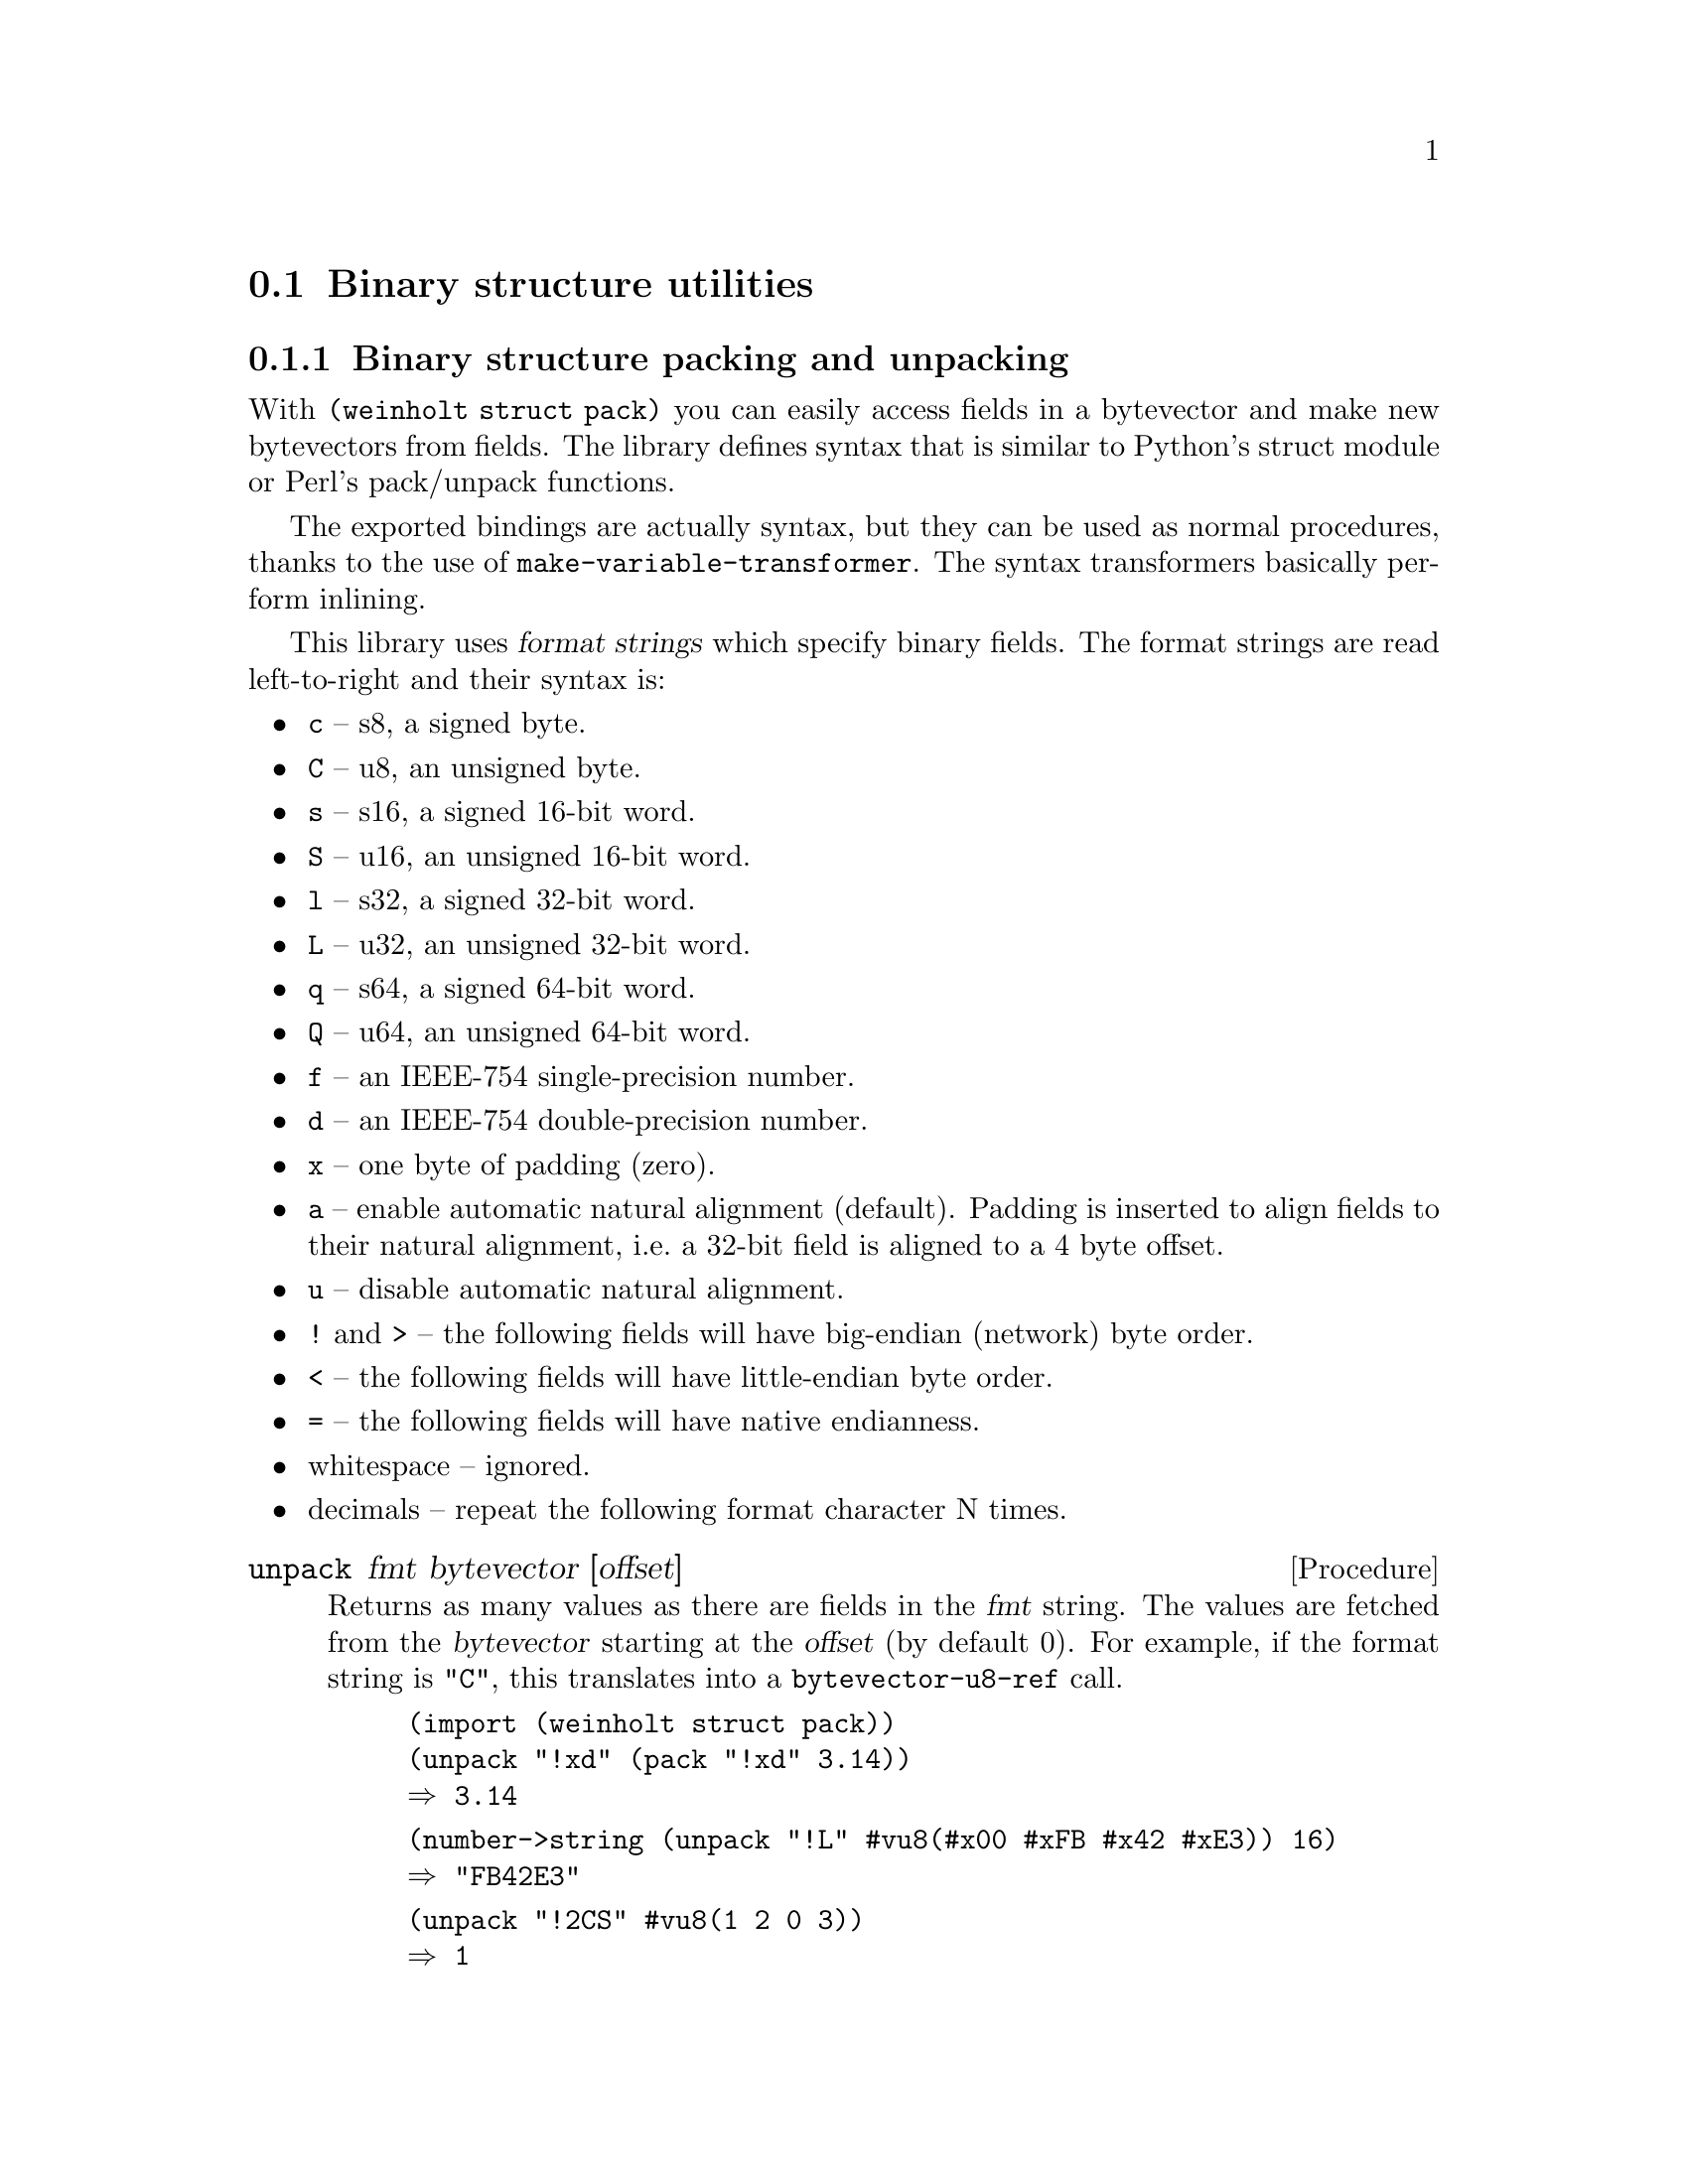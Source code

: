 @c -*-texinfo-*-

@node struct
@section Binary structure utilities

@menu
@c * struct der::         ASN.1 DER reader
* struct pack::        Binary structure packing and unpacking
@end menu

@c ======================================================================
@node struct pack
@subsection Binary structure packing and unpacking
With @code{(weinholt struct pack)} you can easily access fields in a
bytevector and make new bytevectors from fields. The library defines
syntax that is similar to Python's struct module or Perl's pack/unpack
functions.

The exported bindings are actually syntax, but they can be used as
normal procedures, thanks to the use of
@code{make-variable-transformer}. The syntax transformers basically
perform inlining.

This library uses @dfn{format strings} which specify binary fields.
The format strings are read left-to-right and their syntax is:

@itemize
@item
@code{c} -- s8, a signed byte.
@item
@code{C} -- u8, an unsigned byte.
@item
@code{s} -- s16, a signed 16-bit word.
@item
@code{S} -- u16, an unsigned 16-bit word.
@item
@code{l} -- s32, a signed 32-bit word.
@item
@code{L} -- u32, an unsigned 32-bit word.
@item
@code{q} -- s64, a signed 64-bit word.
@item
@code{Q} -- u64, an unsigned 64-bit word.
@item
@code{f} -- an IEEE-754 single-precision number.
@item
@code{d} -- an IEEE-754 double-precision number.
@item
@code{x} -- one byte of padding (zero).
@item
@code{a} -- enable automatic natural alignment (default).
  Padding is inserted to align fields to their natural alignment,
  i.e.@: a 32-bit field is aligned to a 4 byte offset.
@item
@code{u} -- disable automatic natural alignment.
@item
@code{!} and @code{>} -- the following fields will have big-endian
  (network) byte order.
@item
@code{<} -- the following fields will have little-endian byte order.
@item
@code{=} -- the following fields will have native endianness.
@item
whitespace -- ignored.
@item
decimals -- repeat the following format character N times.
@end itemize

@deffn Procedure unpack fmt bytevector [offset]
Returns as many values as there are fields in the @var{fmt} string.
The values are fetched from the @var{bytevector} starting at the
@var{offset} (by default 0). For example, if the format string is
@code{"C"}, this translates into a @code{bytevector-u8-ref} call.

@example
(import (weinholt struct pack))
(unpack "!xd" (pack "!xd" 3.14))
@result{} 3.14
@end example

@example
(number->string (unpack "!L" #vu8(#x00 #xFB #x42 #xE3)) 16)
@result{} "FB42E3"
@end example

@example
(unpack "!2CS" #vu8(1 2 0 3))
@result{} 1 
@result{} 2
@result{} 3
@end example
@end deffn

@deffn Procedure pack fmt values ...
Returns a new bytevector containing the values encoded as per the
@var{fmt} string.

@example
(pack "!CCS" 1 2 3)
@result{} #vu8(1 2 0 3)
@end example

@example
(pack "!CSC" 1 2 3)
@result{} #vu8(1 0 0 2 3)
@end example

@example
(pack "!SS" (question-qtype x) (question-qclass x))
@expansion{}
(let ((bv (make-bytevector 4)))
  (pack! "!SS" bv 0 (question-qtype x) (question-qclass x))
  bv)
@expansion{}
(let ((bv (make-bytevector 4)))
  (let ((bv bv) (off 0))
    (bytevector-u16-set! bv 0 (question-qtype x) 
                         (endianness big))
    (bytevector-u16-set! bv 2 (question-qclass x)
                         (endianness big))
    (values))
  bv)
@end example
@end deffn

@deffn Procedure pack! fmt bytevector offset values ...
The same as @code{pack}, except it modifies the given @var{bytevector}
and returns no values.
@end deffn

@deffn Procedure get-unpack binary-input-port fmt
Reads @code{(format-size fmt)} bytes from the @var{binary-input-port}
and unpacks them according to the format string. Returns the same
values as @code{unpack} would.

@example
(get-unpack port "4xCCxCC7x")
@expansion{}
(let ((bv (get-bytevector-n port 16))
      (off 0))
  (values (bytevector-u8-ref bv 4) (bytevector-u8-ref bv 5)
          (bytevector-u8-ref bv 7) (bytevector-u8-ref bv 8)))
@end example
@end deffn

@deffn Procedure format-size fmt
Returns how many bytes the fields in the format string would use
if packed together, including any padding.

@example
(format-size "!xQ")
@result{} 16
@end example

@example
(format-size "!uxQ")
@result{} 9
@end example
@end deffn

@noindent
Version history:
@itemize
@item
@code{(1 0)} -- Initial version.
@item
@code{(1 1)} -- @code{unpack} can now be used as a procedure.
@item
@code{(1 2)} -- Added the format characters @code{a} and @code{u}.
@item
@code{(1 3)} -- Added @code{get-unpack}. Removed the unnecessary size check
in unpack.
@item
@code{(1 4)} -- @code{pack}, @code{get-unpack} and @code{format-size}
are now syntax. The unpack syntax can handle non-constant offsets.
Removed another unnecessary size check in @code{pack!}. Added
documentation and examples.
@end itemize
